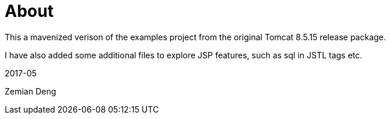 = About

This a mavenized verison of the examples project from the original Tomcat 8.5.15 release package. 

I have also added some additional files to explore JSP features, such as sql in JSTL tags etc. 

2017-05

Zemian Deng
